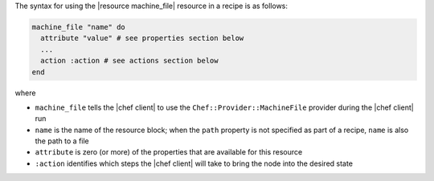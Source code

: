 .. The contents of this file are included in multiple topics.
.. This file should not be changed in a way that hinders its ability to appear in multiple documentation sets.

The syntax for using the |resource machine_file| resource in a recipe is as follows:

.. code-block:: ruby

   machine_file "name" do
     attribute "value" # see properties section below
     ...
     action :action # see actions section below
   end

where 

* ``machine_file`` tells the |chef client| to use the ``Chef::Provider::MachineFile`` provider during the |chef client| run
* ``name`` is the name of the resource block; when the ``path`` property is not specified as part of a recipe, ``name`` is also the path to a file
* ``attribute`` is zero (or more) of the properties that are available for this resource
* ``:action`` identifies which steps the |chef client| will take to bring the node into the desired state
